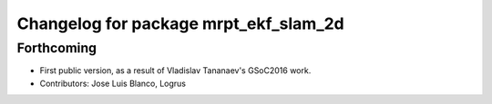^^^^^^^^^^^^^^^^^^^^^^^^^^^^^^^^^^^^^^
Changelog for package mrpt_ekf_slam_2d
^^^^^^^^^^^^^^^^^^^^^^^^^^^^^^^^^^^^^^

Forthcoming
-----------
* First public version, as a result of Vladislav Tananaev's GSoC2016 work.
* Contributors: Jose Luis Blanco, Logrus
